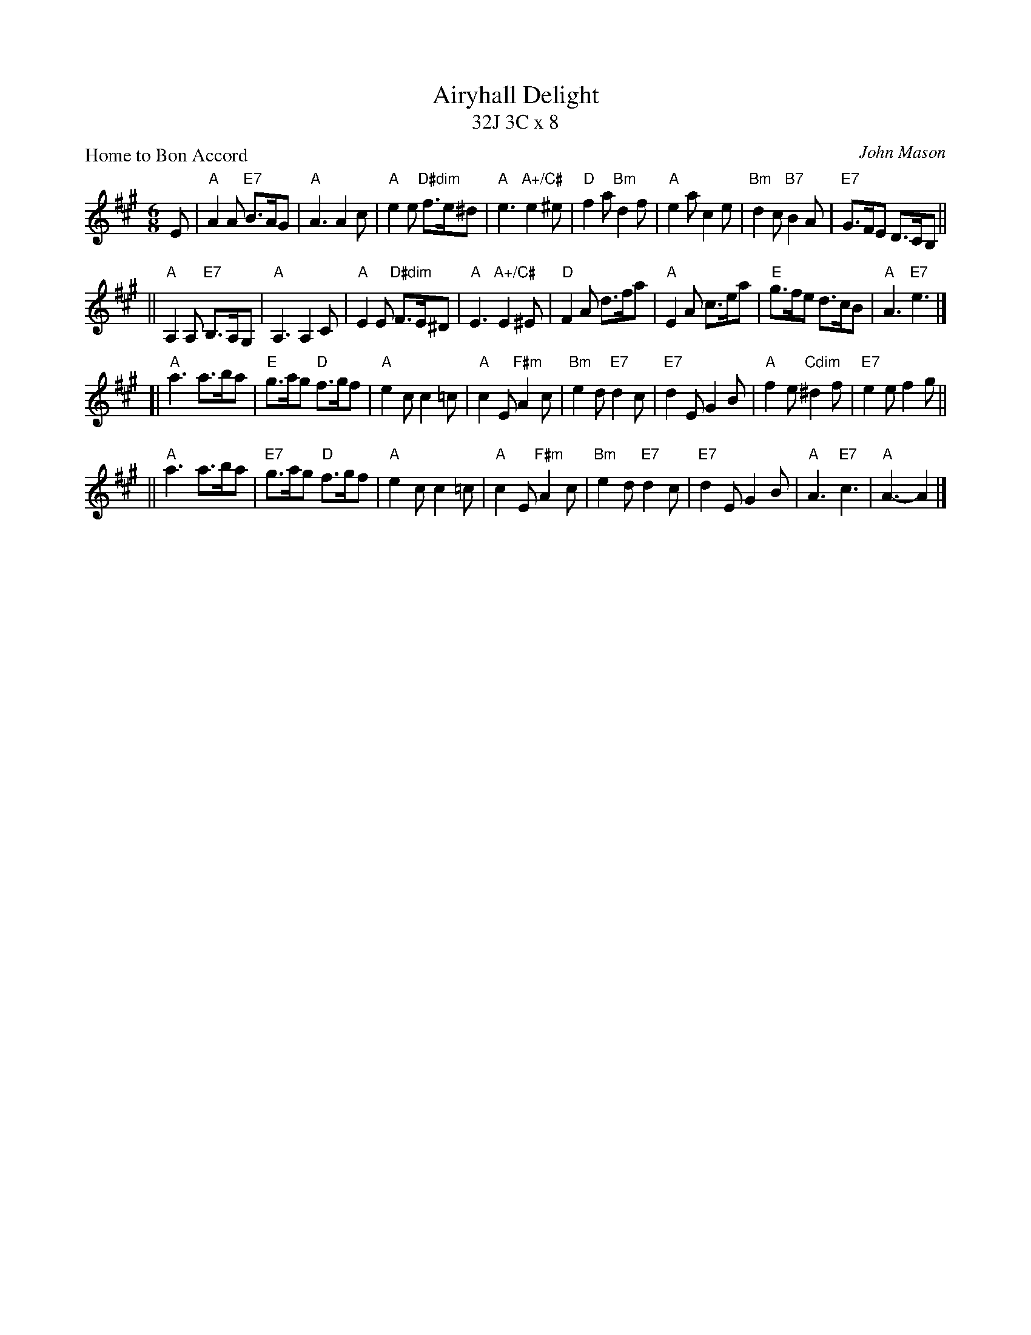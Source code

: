 X: 1
T: Airyhall Delight
T: 32J 3C x 8
P: Home to Bon Accord
C: John Mason
Z: arr. T. Traub 8-3-2003
R: Jig
M: 6/8
K: A
L: 1/8
E \
| "A"A2 A "E7"B>AG | "A"A3 A2 c | "A"e2 e "D#dim"f>e^d | "A"e3 "A+/C#"e2 ^e \
| "D"f2 a "Bm"d2 f | "A"e2 a c2 e | "Bm"d2 c "B7"B2 A | "E7"G>FE D>CB, ||
|| "A"A,2 A, "E7"B,>A,G, | "A"A,3 A,2 C | "A"E2 E "D#dim"F>E^D | "A"E3 "A+/C#"E2 ^E \
| "D"F2 A d>fa | "A"E2 A c>ea | "E"g>fe d>cB | "A"A3 "E7"e3 |]
[| "A"a3 a>ba | "E"g>ag "D"f>gf | "A"e2 c c2 =c | "A"c2 E "F#m"A2 c \
| "Bm"e2 d "E7"d2 c | "E7"d2 E G2 B | "A"f2 e "Cdim"^d2 f | "E7"e2 e f2 g ||
|| "A"a3 a>ba | "E7"g>ag "D"f>gf | "A"e2 c c2 =c | "A"c2 E "F#m"A2 c \
| "Bm"e2 d "E7"d2 c | "E7"d2 E G2 B | "A"A3 "E7"c3 | "A"A3-A2 |]
